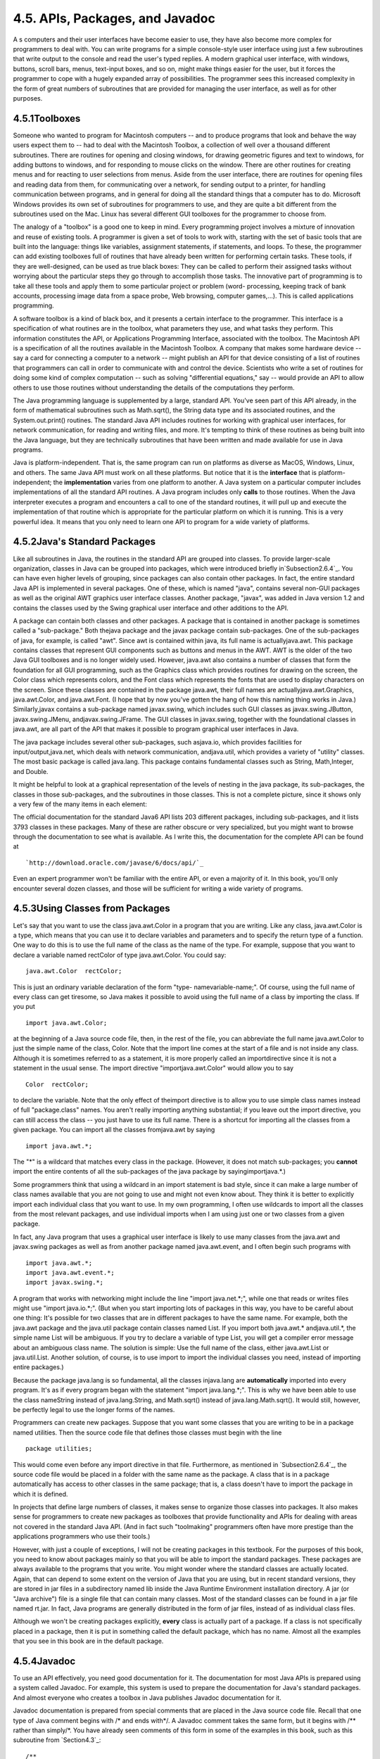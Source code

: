 
4.5. APIs, Packages, and Javadoc
--------------------------------



A s computers and their user interfaces have become easier to use,
they have also become more complex for programmers to deal with. You
can write programs for a simple console-style user interface using
just a few subroutines that write output to the console and read the
user's typed replies. A modern graphical user interface, with windows,
buttons, scroll bars, menus, text-input boxes, and so on, might make
things easier for the user, but it forces the programmer to cope with
a hugely expanded array of possibilities. The programmer sees this
increased complexity in the form of great numbers of subroutines that
are provided for managing the user interface, as well as for other
purposes.





4.5.1Toolboxes
~~~~~~~~~~~~~~

Someone who wanted to program for Macintosh computers -- and to
produce programs that look and behave the way users expect them to --
had to deal with the Macintosh Toolbox, a collection of well over a
thousand different subroutines. There are routines for opening and
closing windows, for drawing geometric figures and text to windows,
for adding buttons to windows, and for responding to mouse clicks on
the window. There are other routines for creating menus and for
reacting to user selections from menus. Aside from the user interface,
there are routines for opening files and reading data from them, for
communicating over a network, for sending output to a printer, for
handling communication between programs, and in general for doing all
the standard things that a computer has to do. Microsoft Windows
provides its own set of subroutines for programmers to use, and they
are quite a bit different from the subroutines used on the Mac. Linux
has several different GUI toolboxes for the programmer to choose from.

The analogy of a "toolbox" is a good one to keep in mind. Every
programming project involves a mixture of innovation and reuse of
existing tools. A programmer is given a set of tools to work with,
starting with the set of basic tools that are built into the language:
things like variables, assignment statements, if statements, and
loops. To these, the programmer can add existing toolboxes full of
routines that have already been written for performing certain tasks.
These tools, if they are well-designed, can be used as true black
boxes: They can be called to perform their assigned tasks without
worrying about the particular steps they go through to accomplish
those tasks. The innovative part of programming is to take all these
tools and apply them to some particular project or problem (word-
processing, keeping track of bank accounts, processing image data from
a space probe, Web browsing, computer games,...). This is called
applications programming.

A software toolbox is a kind of black box, and it presents a certain
interface to the programmer. This interface is a specification of what
routines are in the toolbox, what parameters they use, and what tasks
they perform. This information constitutes the API, or Applications
Programming Interface, associated with the toolbox. The Macintosh API
is a specification of all the routines available in the Macintosh
Toolbox. A company that makes some hardware device -- say a card for
connecting a computer to a network -- might publish an API for that
device consisting of a list of routines that programmers can call in
order to communicate with and control the device. Scientists who write
a set of routines for doing some kind of complex computation -- such
as solving "differential equations," say -- would provide an API to
allow others to use those routines without understanding the details
of the computations they perform.




The Java programming language is supplemented by a large, standard
API. You've seen part of this API already, in the form of mathematical
subroutines such as Math.sqrt(), the String data type and its
associated routines, and the System.out.print() routines. The standard
Java API includes routines for working with graphical user interfaces,
for network communication, for reading and writing files, and more.
It's tempting to think of these routines as being built into the Java
language, but they are technically subroutines that have been written
and made available for use in Java programs.

Java is platform-independent. That is, the same program can run on
platforms as diverse as MacOS, Windows, Linux, and others. The same
Java API must work on all these platforms. But notice that it is the
**interface** that is platform-independent; the **implementation**
varies from one platform to another. A Java system on a particular
computer includes implementations of all the standard API routines. A
Java program includes only **calls** to those routines. When the Java
interpreter executes a program and encounters a call to one of the
standard routines, it will pull up and execute the implementation of
that routine which is appropriate for the particular platform on which
it is running. This is a very powerful idea. It means that you only
need to learn one API to program for a wide variety of platforms.





4.5.2Java's Standard Packages
~~~~~~~~~~~~~~~~~~~~~~~~~~~~~

Like all subroutines in Java, the routines in the standard API are
grouped into classes. To provide larger-scale organization, classes in
Java can be grouped into packages, which were introduced briefly
in`Subsection2.6.4`_. You can have even higher levels of grouping,
since packages can also contain other packages. In fact, the entire
standard Java API is implemented in several packages. One of these,
which is named "java", contains several non-GUI packages as well as
the original AWT graphics user interface classes. Another package,
"javax", was added in Java version 1.2 and contains the classes used
by the Swing graphical user interface and other additions to the API.

A package can contain both classes and other packages. A package that
is contained in another package is sometimes called a "sub-package."
Both thejava package and the javax package contain sub-packages. One
of the sub-packages of java, for example, is called "awt". Since awt
is contained within java, its full name is actuallyjava.awt. This
package contains classes that represent GUI components such as buttons
and menus in the AWT. AWT is the older of the two Java GUI toolboxes
and is no longer widely used. However, java.awt also contains a number
of classes that form the foundation for all GUI programming, such as
the Graphics class which provides routines for drawing on the screen,
the Color class which represents colors, and the Font class which
represents the fonts that are used to display characters on the
screen. Since these classes are contained in the package java.awt,
their full names are actuallyjava.awt.Graphics, java.awt.Color, and
java.awt.Font. (I hope that by now you've gotten the hang of how this
naming thing works in Java.) Similarly,javax contains a sub-package
named javax.swing, which includes such GUI classes as
javax.swing.JButton, javax.swing.JMenu, andjavax.swing.JFrame. The GUI
classes in javax.swing, together with the foundational classes in
java.awt, are all part of the API that makes it possible to program
graphical user interfaces in Java.

The java package includes several other sub-packages, such asjava.io,
which provides facilities for input/output,java.net, which deals with
network communication, andjava.util, which provides a variety of
"utility" classes. The most basic package is called java.lang. This
package contains fundamental classes such as String, Math,Integer, and
Double.

It might be helpful to look at a graphical representation of the
levels of nesting in the java package, its sub-packages, the classes
in those sub-packages, and the subroutines in those classes. This is
not a complete picture, since it shows only a very few of the many
items in each element:



The official documentation for the standard Java6 API lists 203
different packages, including sub-packages, and it lists 3793 classes
in these packages. Many of these are rather obscure or very
specialized, but you might want to browse through the documentation to
see what is available. As I write this, the documentation for the
complete API can be found at


::

    
    `http://download.oracle.com/javase/6/docs/api/`_


Even an expert programmer won't be familiar with the entire API, or
even a majority of it. In this book, you'll only encounter several
dozen classes, and those will be sufficient for writing a wide variety
of programs.





4.5.3Using Classes from Packages
~~~~~~~~~~~~~~~~~~~~~~~~~~~~~~~~

Let's say that you want to use the class java.awt.Color in a program
that you are writing. Like any class, java.awt.Color is a type, which
means that you can use it to declare variables and parameters and to
specify the return type of a function. One way to do this is to use
the full name of the class as the name of the type. For example,
suppose that you want to declare a variable named rectColor of type
java.awt.Color. You could say:


::

    java.awt.Color  rectColor;


This is just an ordinary variable declaration of the form "type-
namevariable-name;". Of course, using the full name of every class can
get tiresome, so Java makes it possible to avoid using the full name
of a class by importing the class. If you put


::

    import java.awt.Color;


at the beginning of a Java source code file, then, in the rest of the
file, you can abbreviate the full name java.awt.Color to just the
simple name of the class, Color. Note that the import line comes at
the start of a file and is not inside any class. Although it is
sometimes referred to as a statement, it is more properly called an
importdirective since it is not a statement in the usual sense. The
import directive "importjava.awt.Color" would allow you to say


::

    Color  rectColor;


to declare the variable. Note that the only effect of theimport
directive is to allow you to use simple class names instead of full
"package.class" names. You aren't really importing anything
substantial; if you leave out the import directive, you can still
access the class -- you just have to use its full name. There is a
shortcut for importing all the classes from a given package. You can
import all the classes fromjava.awt by saying


::

    import java.awt.*;


The "*" is a wildcard that matches every class in the package.
(However, it does not match sub-packages; you **cannot** import the
entire contents of all the sub-packages of the java package by
sayingimportjava.*.)

Some programmers think that using a wildcard in an import statement is
bad style, since it can make a large number of class names available
that you are not going to use and might not even know about. They
think it is better to explicitly import each individual class that you
want to use. In my own programming, I often use wildcards to import
all the classes from the most relevant packages, and use individual
imports when I am using just one or two classes from a given package.

In fact, any Java program that uses a graphical user interface is
likely to use many classes from the java.awt and javax.swing packages
as well as from another package named java.awt.event, and I often
begin such programs with


::

    import java.awt.*;
    import java.awt.event.*;
    import javax.swing.*;


A program that works with networking might include the line "import
java.net.*;", while one that reads or writes files might use "import
java.io.*;". (But when you start importing lots of packages in this
way, you have to be careful about one thing: It's possible for two
classes that are in different packages to have the same name. For
example, both the java.awt package and the java.util package contain
classes named List. If you import both java.awt.* andjava.util.*, the
simple name List will be ambiguous. If you try to declare a variable
of type List, you will get a compiler error message about an ambiguous
class name. The solution is simple: Use the full name of the class,
either java.awt.List or java.util.List. Another solution, of course,
is to use import to import the individual classes you need, instead of
importing entire packages.)

Because the package java.lang is so fundamental, all the classes
injava.lang are **automatically** imported into every program. It's as
if every program began with the statement "import java.lang.*;". This
is why we have been able to use the class nameString instead of
java.lang.String, and Math.sqrt() instead of java.lang.Math.sqrt(). It
would still, however, be perfectly legal to use the longer forms of
the names.

Programmers can create new packages. Suppose that you want some
classes that you are writing to be in a package named utilities. Then
the source code file that defines those classes must begin with the
line


::

    package utilities;


This would come even before any import directive in that file.
Furthermore, as mentioned in `Subsection2.6.4`_, the source code file
would be placed in a folder with the same name as the package. A class
that is in a package automatically has access to other classes in the
same package; that is, a class doesn't have to import the package in
which it is defined.

In projects that define large numbers of classes, it makes sense to
organize those classes into packages. It also makes sense for
programmers to create new packages as toolboxes that provide
functionality and APIs for dealing with areas not covered in the
standard Java API. (And in fact such "toolmaking" programmers often
have more prestige than the applications programmers who use their
tools.)

However, with just a couple of exceptions, I will not be creating
packages in this textbook. For the purposes of this book, you need to
know about packages mainly so that you will be able to import the
standard packages. These packages are always available to the programs
that you write. You might wonder where the standard classes are
actually located. Again, that can depend to some extent on the version
of Java that you are using, but in recent standard versions, they are
stored in jar files in a subdirectory named lib inside the Java
Runtime Environment installation directory. A jar (or "Java archive")
file is a single file that can contain many classes. Most of the
standard classes can be found in a jar file named rt.jar. In fact,
Java programs are generally distributed in the form of jar files,
instead of as individual class files.

Although we won't be creating packages explicitly, **every** class is
actually part of a package. If a class is not specifically placed in a
package, then it is put in something called the default package, which
has no name. Almost all the examples that you see in this book are in
the default package.





4.5.4Javadoc
~~~~~~~~~~~~

To use an API effectively, you need good documentation for it. The
documentation for most Java APIs is prepared using a system called
Javadoc. For example, this system is used to prepare the documentation
for Java's standard packages. And almost everyone who creates a
toolbox in Java publishes Javadoc documentation for it.

Javadoc documentation is prepared from special comments that are
placed in the Java source code file. Recall that one type of Java
comment begins with /* and ends with*/. A Javadoc comment takes the
same form, but it begins with /** rather than simply/*. You have
already seen comments of this form in some of the examples in this
book, such as this subroutine from `Section4.3`_:


::

    /**
     * This subroutine prints a 3N+1 sequence to standard output, using
     * startingValue as the initial value of N.  It also prints the number 
     * of terms in the sequence. The value of the parameter, startingValue, 
     * must  be a positive integer.
     */
    
    static void print3NSequence(int startingValue) { ...


Note that the Javadoc comment must be placed just **before** the
subroutine that it is commenting on. This rule is always followed. You
can have Javadoc comments for subroutines, for member variables, and
for classes. The Javadoc comment always immediately **precedes** the
thing it is commenting on.

Like any comment, a Javadoc comment is ignored by the computer when
the file is compiled. But there is a tool called javadoc that reads
Java source code files, extracts any Javadoc comments that it finds,
and creates a set of Web pages containing the comments in a nicely
formatted, interlinked form. By default, javadoc will only collect
information about public classes, subroutines, and member variables,
but it allows the option of creating documentation for non-public
things as well. Ifjavadoc doesn't find any Javadoc comment for
something, it will construct one, but the comment will contain only
basic information such as the name and type of a member variable or
the name, return type, and parameter list of a subroutine. This is
**syntactic** information. To add information about semantics and
pragmatics, you have to write a Javadoc comment.

As an example, you can look at the documentation Web page for TextIO
by following this link: `TextIOJavadocdocumentation`_. The
documentation page was created by applying the javadoc tool to the
source code file, `TextIO.java`_. If you have downloaded the on-line
version of this book, the documentation can be found in the
TextIO_Javadoc directory.

In a Javadoc comment, the *'s at the start of each line are optional.
The javadoc tool will remove them. In addition to normal text, the
comment can contain certain special codes. For one thing, the comment
can containHTML mark-up commands. HTML is the language that is used to
create web pages, and Javadoc comments are meant to be shown on web
pages. Thejavadoc tool will copy any HTML commands in the comments to
the web pages that it creates. You'll learn some basic HTML in
`Section6.2`_, but as an example, you can add <p> to indicate the
start of a new paragraph. (Generally, in the absence of HTML commands,
blank lines and extra spaces in the comment are ignored. Furthermore,
the characters & and< have special meaning in HTML and should not be
used in Javadoc comments except with those meanings; they can be
written as & and<.)

In addition to HTML commands, Javadoc comments can include doc tags,
which are processed as commands by the javadoc tool. A doc tag has a
name that begins with the character@. I will only discuss three tags:
@param, @return, and @throws. These tags are used in Javadoc comments
for subroutines to provide information about its parameters, its
return value, and the `exceptions`_ that it might throw. These tags
**must** be placed at the end of the comment, after any description of
the subroutine itself. The syntax for using them is:


::

    @param  parameter-name   description-of-parameter
       
    @return  description-of-return-value
       
    @throws  exception-class-name   description-of-exception


The descriptions can extend over several lines. The description ends
at the next doc tag or at the end of the comment. You can include a
@param tag for every parameter of the subroutine and a @throws for as
many types of exception as you want to document. You should have a
@return tag only for a non-void subroutine. These tags do not have to
be given in any particular order.

Here is an example that doesn't do anything exciting but that does use
all three types of doc tag:


::

    /**
     * This subroutine computes the area of a rectangle, given its width
     * and its height.  The length and the width should be positive numbers.
     * @param width the length of one side of the rectangle
     * @param height the length the second side of the rectangle
     * @return the area of the rectangle
     * @throws IllegalArgumentException if either the width or the height
     *    is a negative number.
     */
    public static double areaOfRectangle( double length, double width ) {
        if ( width < 0  ||  height < 0 )
           throw new IllegalArgumentException("Sides must have positive length.");
        double area;
        area = width * height;
        return area; 
    }


I will use Javadoc comments for many of my examples. I encourage you
to use them in your own code, even if you don't plan to generate Web
page documentation of your work, since it's a standard format that
other Java programmers will be familiar with.

If you do want to create Web-page documentation, you need to run
thejavadoc tool. This tool is available as a command in the Java
Development Kit that was discussed in `Section2.6`_. You can use
javadoc in a command line interface similarly to the way that the
javac andjava commands are used. Javadoc can also be applied in the
Eclipse integrated development environment that was also discussed in
`Section2.6`_: Just right-click the class, package, or entire project
that you want to document in the Package Explorer, select "Export,"
and select "Javadoc" in the window that pops up. I won't go into any
of the details here; see the documentation.



